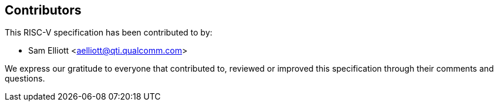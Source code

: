 // Copyright (c) 2024, Qualcomm Technologies, Inc. All rights reserved.
// SPDX-License-Identifier: CC-BY-4.0
== Contributors

This RISC-V specification has been contributed to by:

[%hardbreaks]
* Sam Elliott <aelliott@qti.qualcomm.com>

We express our gratitude to everyone that contributed to, reviewed or improved this specification through their comments and questions.
